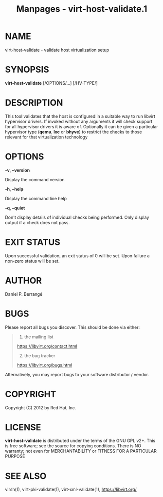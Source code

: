#+TITLE: Manpages - virt-host-validate.1
* NAME
virt-host-validate - validate host virtualization setup

* SYNOPSIS
*virt-host-validate* [/OPTIONS/...] [/HV-TYPE/]

* DESCRIPTION
This tool validates that the host is configured in a suitable way to run
libvirt hypervisor drivers. If invoked without any arguments it will
check support for all hypervisor drivers it is aware of. Optionally it
can be given a particular hypervisor type (*qemu*, *lxc* or *bhyve*) to
restrict the checks to those relevant for that virtualization technology

* OPTIONS
*-v*, *--version*

Display the command version

*-h*, *--help*

Display the command line help

*-q*, *--quiet*

Don't display details of individual checks being performed. Only display
output if a check does not pass.

* EXIT STATUS
Upon successful validation, an exit status of 0 will be set. Upon
failure a non-zero status will be set.

* AUTHOR
Daniel P. Berrangé

* BUGS
Please report all bugs you discover. This should be done via either:

#+begin_quote
1. the mailing list

<https://libvirt.org/contact.html>

2. [@2] the bug tracker

<https://libvirt.org/bugs.html>

#+end_quote

Alternatively, you may report bugs to your software distributor /
vendor.

* COPYRIGHT
Copyright (C) 2012 by Red Hat, Inc.

* LICENSE
*virt-host-validate* is distributed under the terms of the GNU GPL v2+.
This is free software; see the source for copying conditions. There is
NO warranty; not even for MERCHANTABILITY or FITNESS FOR A PARTICULAR
PURPOSE

* SEE ALSO
virsh(1), virt-pki-validate(1), virt-xml-validate(1),
<https://libvirt.org/>
